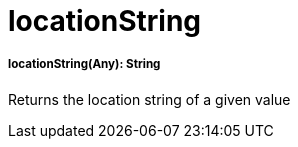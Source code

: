 = locationString

//* <<locationstring1>>


[[locationstring1]]
===== locationString(Any): String

Returns the location string of a given value

